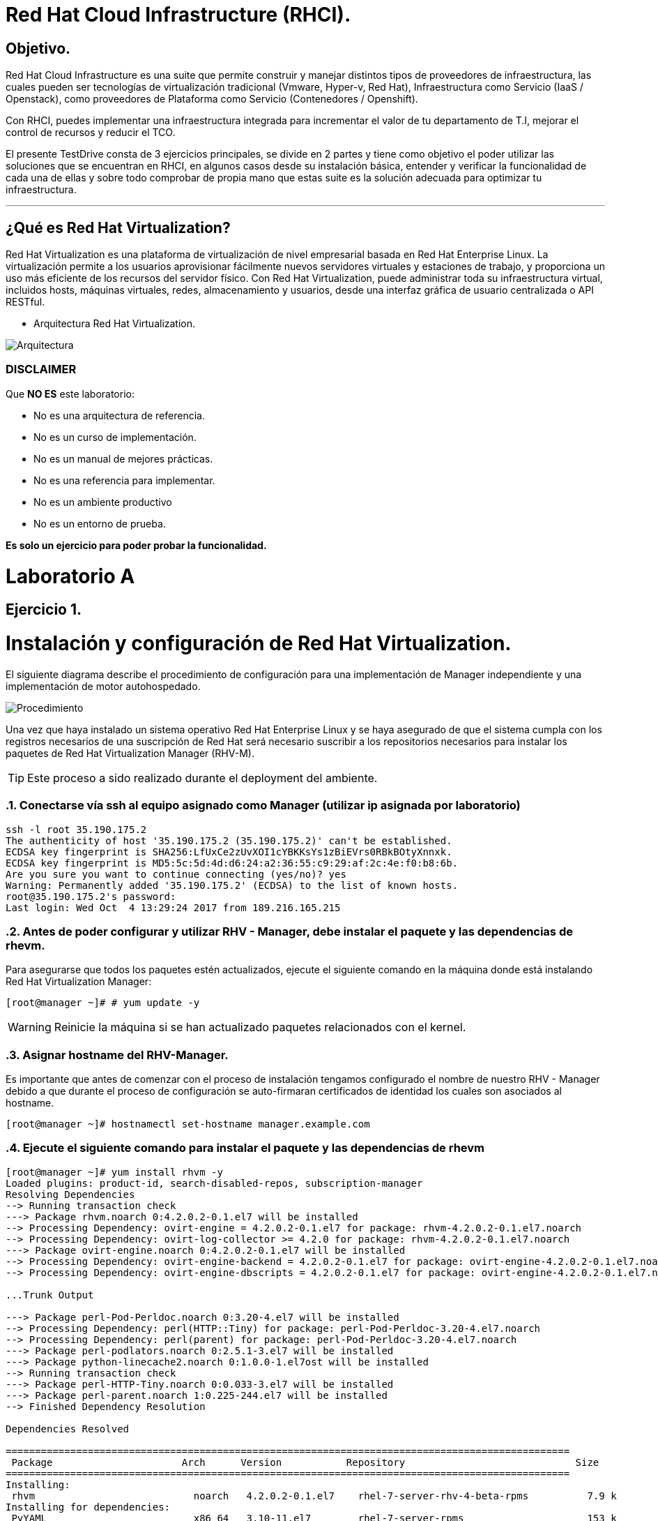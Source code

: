 = Red Hat Cloud Infrastructure (RHCI).



== Objetivo.

Red Hat Cloud Infrastructure es una suite que permite construir y manejar distintos tipos de proveedores de infraestructura, 
las cuales pueden  ser tecnologías de virtualización tradicional (Vmware, Hyper-v, Red Hat), Infraestructura como Servicio 
(IaaS / Openstack), como proveedores de Plataforma como Servicio (Contenedores / Openshift).

Con RHCI, puedes implementar una infraestructura integrada para incrementar el valor de tu departamento de T.I, mejorar el
control de recursos y reducir el TCO.

El presente TestDrive consta de 3 ejercicios principales, se divide en 2 partes y tiene como objetivo el poder utilizar 
las soluciones que se encuentran en RHCI, en algunos casos desde su instalación básica, entender y verificar la funcionalidad
de cada una de ellas y sobre todo comprobar de propia mano que estas suite es la solución adecuada para optimizar tu infraestructura.

---
== ¿Qué es Red Hat Virtualization?

Red Hat Virtualization es una plataforma de virtualización de nivel empresarial basada en Red Hat Enterprise Linux. 
La virtualización permite a los usuarios aprovisionar fácilmente nuevos servidores virtuales y estaciones de trabajo, y 
proporciona un uso más eficiente de los recursos del servidor físico. Con Red Hat Virtualization, puede administrar toda 
su infraestructura virtual, incluidos hosts, máquinas virtuales, redes, almacenamiento y usuarios, desde una interfaz 
gráfica de usuario centralizada o API RESTful.

* Arquitectura Red Hat Virtualization.

image::./img/471.png[Arquitectura]


=== DISCLAIMER
Que *NO ES* este laboratorio:

  • No es una arquitectura de referencia.
  • No es un curso de implementación.
  • No es un manual de mejores prácticas.
  • No es una referencia para implementar.
  • No es un ambiente productivo
  • No es un entorno de prueba.

*Es solo un ejercicio para poder probar la funcionalidad.*

= Laboratorio A
== Ejercicio 1.

= Instalación y configuración de Red Hat Virtualization.
El siguiente diagrama describe el procedimiento de configuración para una implementación de Manager independiente y una implementación de motor autohospedado.

image::./img/RHEV_SHE_454569_0717_JCS_deployment_02.png[Procedimiento]

Una vez que haya instalado un sistema operativo Red Hat Enterprise Linux y se haya asegurado de que el sistema cumpla con los  registros necesarios de una suscripción de Red Hat será necesario suscribir a los repositorios necesarios para instalar los paquetes de Red Hat Virtualization Manager (RHV-M).

TIP: Este proceso a sido realizado durante el deployment del ambiente.

:sectnums:
=== Conectarse vía ssh al equipo asignado como Manager (utilizar ip asignada por laboratorio)
----
ssh -l root 35.190.175.2
The authenticity of host '35.190.175.2 (35.190.175.2)' can't be established.
ECDSA key fingerprint is SHA256:LfUxCe2zUvXOI1cYBKKsYs1zBiEVrs0RBkBOtyXnnxk.
ECDSA key fingerprint is MD5:5c:5d:4d:d6:24:a2:36:55:c9:29:af:2c:4e:f0:b8:6b.
Are you sure you want to continue connecting (yes/no)? yes
Warning: Permanently added '35.190.175.2' (ECDSA) to the list of known hosts.
root@35.190.175.2's password:
Last login: Wed Oct  4 13:29:24 2017 from 189.216.165.215
----

=== Antes de poder configurar y utilizar RHV - Manager, debe instalar el paquete y las dependencias de rhevm.

Para asegurarse que todos los paquetes estén actualizados, ejecute el siguiente comando en la máquina donde está instalando Red Hat Virtualization Manager:
----
[root@manager ~]# # yum update -y
----

WARNING: Reinicie la máquina si se han actualizado paquetes relacionados con el kernel.

=== Asignar hostname del RHV-Manager.

Es importante que antes de comenzar con el proceso de instalación tengamos configurado el nombre de nuestro RHV - Manager
debido a que durante el proceso de configuración se auto-firmaran certificados de identidad los cuales son asociados al hostname.

----
[root@manager ~]# hostnamectl set-hostname manager.example.com
----

=== Ejecute el siguiente comando para instalar el paquete y las dependencias de rhevm 
----
[root@manager ~]# yum install rhvm -y
Loaded plugins: product-id, search-disabled-repos, subscription-manager
Resolving Dependencies
--> Running transaction check
---> Package rhvm.noarch 0:4.2.0.2-0.1.el7 will be installed
--> Processing Dependency: ovirt-engine = 4.2.0.2-0.1.el7 for package: rhvm-4.2.0.2-0.1.el7.noarch
--> Processing Dependency: ovirt-log-collector >= 4.2.0 for package: rhvm-4.2.0.2-0.1.el7.noarch
---> Package ovirt-engine.noarch 0:4.2.0.2-0.1.el7 will be installed
--> Processing Dependency: ovirt-engine-backend = 4.2.0.2-0.1.el7 for package: ovirt-engine-4.2.0.2-0.1.el7.noarch
--> Processing Dependency: ovirt-engine-dbscripts = 4.2.0.2-0.1.el7 for package: ovirt-engine-4.2.0.2-0.1.el7.noarch

...Trunk Output

---> Package perl-Pod-Perldoc.noarch 0:3.20-4.el7 will be installed
--> Processing Dependency: perl(HTTP::Tiny) for package: perl-Pod-Perldoc-3.20-4.el7.noarch
--> Processing Dependency: perl(parent) for package: perl-Pod-Perldoc-3.20-4.el7.noarch
---> Package perl-podlators.noarch 0:2.5.1-3.el7 will be installed
---> Package python-linecache2.noarch 0:1.0.0-1.el7ost will be installed
--> Running transaction check
---> Package perl-HTTP-Tiny.noarch 0:0.033-3.el7 will be installed
---> Package perl-parent.noarch 1:0.225-244.el7 will be installed
--> Finished Dependency Resolution

Dependencies Resolved

================================================================================================
 Package                      Arch      Version           Repository                             Size
================================================================================================
Installing:
 rhvm                        	noarch   4.2.0.2-0.1.el7    rhel-7-server-rhv-4-beta-rpms          7.9 k
Installing for dependencies:
 PyYAML                      	x86_64   3.10-11.el7        rhel-7-server-rpms                     153 k
 ansible                     	noarch   2.4.1.0-1.el7ae    rhel-7-server-rhv-4-beta-rpms          7.6 M
 ant                      		noarch   1.9.2-9.el7        rhel-7-server-rpms                     1.9 M
 antlr-tool                  	noarch   2.7.7-30.el7       rhel-7-server-rpms                     357 k
 aopalliance                	noarch   1.0-8.el7          rhel-7-server-rhv-4-tools-beta-rpms     11 k

...Trunk Output

 xml-commons-resolver     		noarch   1.2-15.el7         rhel-7-server-rpms                     108 k
 xmlrpc-client                noarch   1:3.1.3-8.el7      rhel-7-server-rhv-4-tools-beta-rpms     57 k
 xmlrpc-common              	noarch   1:3.1.3-8.el7      rhel-7-server-rhv-4-tools-beta-rpms    105 k
 xpp3                       	noarch   1.1.3.8-11.el7     rhel-7-server-rpms                     336 k
 xz-java                    	noarch   1.3-3.el7          rhel-7-server-rhv-4-tools-beta-rpms     89 k
 yajl                     		x86_64   2.0.4-4.el7        rhel-7-server-rpms                      39 k
 yum-plugin-versionlock      	noarch   1.1.31-42.el7      rhel-7-server-rpms                      32 k

Transaction Summary
======================================================================================================
Install  1 Package (+639 Dependent packages)

Total download size: 1.0 G
Installed size: 2.0 G
Downloading packages:
(1/640): PyYAML-3.10-11.el7.x86_64.rpm				                     	| 153 kB  00:00:00
(2/640): ant-1.9.2-9.el7.noarch.rpm                               	| 1.9 MB  00:00:00
(3/640): antlr-tool-2.7.7-30.el7.noarch.rpm                       	| 357 kB  00:00:00
(4/640): apache-commons-collections-3.2.1-22.el7_2.noarch.rpm     	| 509 kB  00:00:00
(5/640): apache-commons-beanutils-1.8.3-14.el7.noarch.rpm          	| 213 kB  00:00:00

...Trunk Output

(637/640): yajl-2.0.4-4.el7.x86_64.rpm                          	 |  39 kB  00:00:00
(638/640): yum-plugin-versionlock-1.1.31-42.el7.noarch.rpm         |  32 kB  00:00:00
(639/640): xz-java-1.3-3.el7.noarch.rpm                         	 |  89 kB  00:00:00
(640/640): rhv-guest-tools-iso-4.2-1.el7ev.noarch.rpm           	 | 273 MB  00:00:55
---------------------------------------------------------------------------------------------------------------------------
Total                                                             6.1 MB/s | 1.0 GB  00:02:49
Running transaction check
Running transaction test
Transaction test succeeded
Running transaction
  Installing : ruby-libs-2.0.0.648-30.el7.x86_64                          		1/640
  Installing : otopi-1.7.5-1.el7ev.noarch                                   	2/640
  Installing : openvswitch-2.7.3-2.git20171010.el7fdp.x86_64               		3/640

...Trunk Output

  Verifying  : jsr-311-1.1.1-6.el7.noarch                                 	637/640
  Verifying  : httpd-2.4.6-67.el7_4.6.x86_64                              	638/640
  Verifying  : eap7-hibernate-entitymanager-5.1.10-1....ep7.el7.noarch     	639/640
  Verifying  : 1:msv-msv-2013.5.1-7.el7.noarch                            	640/640

Installed:
  rhvm.noarch 0:4.2.0.2-0.1.el7

Dependency Installed:
  ant.noarch 0:1.9.2-9.el7
  antlr-tool.noarch 0:2.7.7-30.el7

...Trunk Output

  yajl.x86_64 0:2.0.4-4.el7
  yum-plugin-versionlock.noarch 0:1.1.31-42.el7

Complete!
----

=== Configuración de RHV-M
Después de haber instalado el paquete y las dependencias de rhevm , debe configurar Red Hat Virtualization Manager utilizando el comando engine-setup. Este comando le hace una serie de preguntas y, después de proporcionar los valores requeridos para todas las preguntas, aplica esa configuración e inicia el servicio ovirt-engine.

La descripción detallada de las tareas que realiza cada pregunta lo encuentra en el siguiente link.

https://access.redhat.com/documentation/en-us/red_hat_virtualization/4.2-beta/html-single/installation_guide/#Red_Hat_Enterprise_Virtualization_Manager_Configuration_Overview[CONFIGURACIÓN RED HAT VIRTUALIZATION]

WARNING: Seleccionar las opciones como se muestran a continuación

----
[root@manager ~]# engine-setup
----
* Configure Engine on this host (Yes, No) [Yes]: *Yes*
* Configure Image I/O Proxy on this host? (Yes, No) [Yes]: *Yes*
* Configure WebSocket Proxy on this host (Yes, No) [Yes]: *Yes*
* Configure Data Warehouse on this host (Yes, No) [Yes]: *Yes*
* Configure VM Console Proxy on this host (Yes, No) [Yes]: *Yes*
* Configure ovirt-provider-ovn (Yes, No) [Yes]: *Yes*
* Do you want Setup to configure the firewall? (Yes, No) [Yes]: *Yes*
* Where is the DWH database located? (Local, Remote) [Local]: *Local*
* Would you like Setup to automatically configure postgresql and create DWH database, or prefer to perform that manually? (Automatic, Manual) [Automatic]: *Automatic*
* Where is the Engine database located? (Local, Remote) [Local]: *Local*
* Would you like Setup to automatically configure postgresql and create Engine database, or prefer to perform that manually? (Automatic, Manual) [Automatic]: *Automatic*
* Engine admin password: *Redhat1!*
* Confirm engine admin password: *Redhat1!*
* Application mode (Virt, Gluster, Both) [Both]: *Both*
* Use default credentials (admin@internal) for ovirt-provider-ovn (Yes, No) [Yes]: *Yes*
* Default SAN wipe after delete (Yes, No) [No]: *No*
* Organization name for certificate [example.com]: *Enter*
* Do you wish to set the application as the default page of the web server? (Yes, No) [Yes]: *Yes*
* Setup can configure apache to use SSL using a certificate issued from the internal CA. Do you wish Setup to configure that, or prefer to perform that manually? (Automatic, Manual) [Automatic]: *Automatic*
* Please choose Data Warehouse sampling scale: *1*

=== El preview de configuración quedará de la siguiente forma:
----
[ INFO  ] Stage: Setup validation

          --== CONFIGURATION PREVIEW ==--

          Application mode                        : both
          Default SAN wipe after delete           : False
          Firewall manager                        : firewalld
          Update Firewall                         : True
          Host FQDN                               : manager.example.com
          Configure local Engine database         : True
          Set application as default page         : True
          Configure Apache SSL                    : True
          Engine database secured connection      : False
          Engine database user name               : engine
          Engine database name                    : engine
          Engine database host                    : localhost
          Engine database port                    : 5432
          Engine database host name validation    : False
          Engine installation                     : True
          PKI organization                        : example.com
          Set up ovirt-provider-ovn               : True
          Configure WebSocket Proxy               : True
          DWH installation                        : True
          DWH database secured connection         : False
          DWH database host                       : localhost
          DWH database user name                  : ovirt_engine_history
          DWH database name                       : ovirt_engine_history
          DWH database port                       : 5432
          DWH database host name validation       : False
          Configure local DWH database            : True
          Configure Image I/O Proxy               : True
          Configure VMConsole Proxy               : True
----

=== Comienza el Proceso de configuración
----

          Please confirm installation settings (OK, Cancel) [OK]: OK
[ INFO  ] Stage: Transaction setup
[ INFO  ] Stopping engine service
[ INFO  ] Stopping ovirt-fence-kdump-listener service
[ INFO  ] Stopping dwh service
[ INFO  ] Stopping Image I/O Proxy service
[ INFO  ] Stopping vmconsole-proxy service
[ INFO  ] Stopping websocket-proxy service
[ INFO  ] Stage: Misc configuration
[ INFO  ] Stage: Package installation
[ INFO  ] Stage: Misc configuration
[ INFO  ] Upgrading CA
[ INFO  ] Initializing PostgreSQL
[ INFO  ] Creating PostgreSQL 'engine' database
[ INFO  ] Configuring PostgreSQL
[ INFO  ] Creating PostgreSQL 'ovirt_engine_history' database
[ INFO  ] Configuring PostgreSQL
[ INFO  ] Creating CA
[ INFO  ] Creating/refreshing Engine database schema
[ INFO  ] Creating/refreshing DWH database schema
[ INFO  ] Configuring Image I/O Proxy
[ INFO  ] Setting up ovirt-vmconsole proxy helper PKI artifacts
[ INFO  ] Setting up ovirt-vmconsole SSH PKI artifacts
[ INFO  ] Configuring WebSocket Proxy
[ INFO  ] Creating/refreshing Engine 'internal' domain database schema
[ INFO  ] Adding default OVN provider to database
[ INFO  ] Adding OVN provider secret to database
[ INFO  ] Setting a password for internal user admin
[ INFO  ] Generating post install configuration file '/etc/ovirt-engine-setup.conf.d/20-setup-ovirt-post.conf'
[ INFO  ] Stage: Transaction commit
[ INFO  ] Stage: Closing up
[ INFO  ] Starting engine service
[ INFO  ] Starting dwh service
[ INFO  ] Restarting ovirt-vmconsole proxy service

          --== SUMMARY ==--

[ INFO  ] Restarting httpd
          Please use the user 'admin@internal' and password specified in order to login
          Web access is enabled at:
              http://manager.example.com:80/ovirt-engine
              https://manager.example.com:443/ovirt-engine
          Internal CA 3B:E0:A2:A7:52:E2:50:67:D8:B3:F7:EE:42:6C:4F:3E:16:8E:020
          SSH fingerprint: SHA256:l7ioZsIBJoFYYMTUMaby7y96OHn+lWbmGSZ7g7/ueIk

          --== END OF SUMMARY ==--

[ INFO  ] Stage: Clean up
          Log file is located at /var/log/ovirt-engine/setup/ovirt-engine-setup-20180201113839-zwnhrs.log
[ INFO  ] Generating answer file '/var/lib/ovirt-engine/setup/answers/20180201114201-setup.conf'
[ INFO  ] Stage: Pre-termination
[ INFO  ] Stage: Termination
[ INFO  ] Execution of setup completed successfully
----

=== Conectándose al Portal de Administración. (utilizar ip asignada por laboratorio)

Acceda al Portal de administración utilizando un navegador web.

  1 En un navegador web, vaya a, {manager-fqdn} con el nombre de dominio completo que proporcionó durante la instalación. https://your-manager-fqdn/ovirt-engine.

  2 Haga clic en Portal de administración. Se muestra una página de inicio de sesión de SSO. El inicio de sesión de SSO le permite iniciar sesión en la administración y en el portal de VM al mismo tiempo.

  3 Ingrese su nombre de usuario y contraseña. Si está iniciando sesión por primera vez, use el nombre de usuario admin junto con la contraseña que especificó durante la instalación.

  4 Seleccione el dominio contra el cual autenticar desde la lista de Dominios. Si está iniciando sesión con el nombre de usuario administrador interno , seleccione el dominio interno.

  5 Haga clic en Iniciar sesión.

  6 Puede ver el Portal de administración en varios idiomas. La selección predeterminada se elegirá en función de la configuración regional de su navegador web. Si desea ver el Portal de administración en un idioma que no sea el predeterminado, seleccione su idioma preferido de la lista desplegable en la página de bienvenida.

== Ejercicio 2.

= Instalación y configuración de Red Hat Host.

Red Hat Virtualization soporta dos tipos de hosts: Red Hat Virtualization Hypervisor (RHVH) y Red Hat Enterprise Linux Host. Dependiendo de los requisitos de su entorno, es posible que desee utilizar un solo tipo o ambos en su entorno Red Hat Virtualization. Se recomienda instalar y conectar al menos dos hosts al entorno Red Hat Virtualization. Cuando adjunte solo un host, no podrá acceder a características como migración en vivo y la alta disponibilidad.

----
ssh -l root 104.196.124.183
The authenticity of host '104.196.124.183 (104.196.124.183)' can't be established.
ECDSA key fingerprint is SHA256:LfUxCe2zUvXOI1cYBKKsYs1zBiEVrs0RBkBOtyXnnxk.
ECDSA key fingerprint is MD5:5c:5d:4d:d6:24:a2:36:55:c9:29:af:2c:4e:f0:b8:6b.
Are you sure you want to continue connecting (yes/no)? yes
Warning: Permanently added '104.196.124.183' (ECDSA) to the list of known hosts.
root@104.196.124.183's password:
Last failed login: Thu Feb  1 11:46:06 CST 2018 from 157.192.196.104.bc.googleusercontent.com on ssh:notty
There were 14 failed login attempts since the last successful login.
Last login: Wed Oct  4 13:29:24 2017 from 189.216.165.215
----

=== Instalación de paquete cockpit-ovirt-dashboard.

Un host de Red Hat Enterprise Linux, también conocido como hipervisor basado en RHEL, se basa en una instalación básica estándar de Red Hat Enterprise Linux en un servidor físico

Asegúrese de que todos los paquetes actualmente instalados estén actualizados:

----
[root@manager ~]# yum update -y
----
Puede instalar una interfaz de usuario de Cockpit para supervisar los recursos del host y realizar tareas administrativas.

Cockpit es un administrador de servidor que facilita la administración de sus servidores GNU/Linux a través de un navegador web.

----
[root@hiper1 ~]# yum install cockpit-ovirt-dashboard
Loaded plugins: product-id, search-disabled-repos, subscription-manager
Resolving Dependencies
--> Running transaction check
---> Package cockpit-ovirt-dashboard.noarch 0:0.10.10-0.el7ev will be installed
--> Processing Dependency: otopi >= 1.5.2-1 for package: cockpit-ovirt-dashboard-0.10.10-0.el7ev.noarch
--> Processing Dependency: vdsm >= 4.17.999-610 for package: cockpit-ovirt-dashboard-0.10.10-0.el7ev.noarch

...Trunk Output

--> Running transaction check
---> Package perl-HTTP-Tiny.noarch 0:0.033-3.el7 will be installed
---> Package perl-parent.noarch 1:0.225-244.el7 will be installed
--> Finished Dependency Resolution

Dependencies Resolved

============================================================================================================================
 Package                           Arch            Version                          Repository                      Size
============================================================================================================================
Installing:
 cockpit-ovirt-dashboard      noarch        0.10.10-0.el7ev                   rhel-7-server-rhv-4-mgmt-agent-rpms      7.0 M
 OVMF                         noarch        20170228-5.gitc325e41585e3.el7    rhel-7-server-rpms                       1.5 M
 OpenIPMI-modalias            x86_64        2.0.19-15.el7                     rhel-7-server-rpms                        15 k

...Trunk Output

 xmlrpc-c                         x86_64          1.32.5-1905.svn2451.el7     rhel-7-server-rpms                       130 k
 xmlrpc-c-client                  x86_64          1.32.5-1905.svn2451.el7     rhel-7-server-rpms                        32 k
 yajl                             x86_64          2.0.4-4.el7                 rhel-7-server-rpms                        39 k
Transaction Summary
========================================================================================
Install  1 Package (+325 Dependent packages)

Total download size: 112 M
Installed size: 353 M
Is this ok [y/d/N]: y
Downloading packages:
(1/326): OpenIPMI-modalias-2.0.19-15.el7.x86_64.rpm                       |  15 kB  00:00:00
(2/326): PyYAML-3.10-11.el7.x86_64.rpm                                    | 153 kB  00:00:00
(3/326): OVMF-20170228-5.gitc325e41585e3.el7.noarch.rpm                   | 1.5 MB  00:00:00

...Trunk Output

(324/326): xmlrpc-c-client-1.32.5-1905.svn2451.el7.x86_64.rpm             |  32 kB  00:00:00
(325/326): yajl-2.0.4-4.el7.x86_64.rpm                                    |  39 kB  00:00:00
(326/326): yum-utils-1.1.31-42.el7.noarch.rpm                             | 117 kB  00:00:00
------------------------------------------------------------------------------------------
Total                                                                    2.5 MB/s | 112 MB  00:00:45
Running transaction check
Running transaction test
Transaction test succeeded
Running transaction
  Installing : satyr-0.13-14.el7.x86_64                                       1/326
  Installing : ruby-libs-2.0.0.648-30.el7.x86_64                              2/326
  Installing : yajl-2.0.4-4.el7.x86_64                                        3/326

...Trunk Output

  Verifying  : seabios-bin-1.10.2-3.el7_4.1.noarch                          324/326
  Verifying  : abrt-addon-pstoreoops-2.1.11-48.el7.x86_64                   325/326
  Verifying  : setools-libs-3.3.8-1.1.el7.x86_64                            326/326

Installed:
  cockpit-ovirt-dashboard.noarch 0:0.10.10-0.el7ev
Dependency Installed:
  OVMF.noarch 0:20170228-5.gitc325e41585e3.el7     OpenIPMI-modalias.x86_64 0:2.0.19-15.el7       PyYAML.x86_64 0:3.10-11.el7
  abrt.x86_64 0:2.1.11-48.el7                      abrt-addon-ccpp.x86_64 0:2.1.11-48.el7         abrt-addon-

...Trunk Output

  vdsm-xmlrpc.noarch 0:4.19.45-1.el7ev             vdsm-yajsonrpc.noarch 0:4.19.45-1.el7ev           virt-v2v.x86_64 
  xmlrpc-c.x86_64 0:1.32.5-1905.svn2451.el7        xmlrpc-c-client.x86_64 0:1.32.5-1905.svn2451.el7  yajl.x86_64
  yum-utils.noarch 0:1.1.31-42.el7

Complete!
----

=== Habilitar e iniciar servicio cockpit
----
[root@hiper1 ~]# systemctl enable cockpit.socket
Created symlink from /etc/systemd/system/sockets.target.wants/cockpit.socket to /usr/lib/systemd/system/cockpit.socket.

[root@hiper1 ~]# systemctl start cockpit.socket
----

=== Modificar hostname de equipo RHV-H
----
[root@hiper1 ~]# hostnamectl set-hostname hiper1.example.com
----

=== Reinicio de equipo
----
[root@hiper1 ~]# reboot
PolicyKit daemon disconnected from the bus.
We are no longer a registered authentication agent.
Connection to 104.196.124.183 closed by remote host.
Connection to 104.196.124.183 closed.
----

=== Conectarse vía ssh a equipo asignado de Storage (utilizar ip asignada por laboratorio)
----
ssh -l root 35.196.62.237
The authenticity of host '35.196.62.237 (35.196.62.237)' can't be established.
ECDSA key fingerprint is SHA256:LfUxCe2zUvXOI1cYBKKsYs1zBiEVrs0RBkBOtyXnnxk.
ECDSA key fingerprint is MD5:5c:5d:4d:d6:24:a2:36:55:c9:29:af:2c:4e:f0:b8:6b.
Are you sure you want to continue connecting (yes/no)? yes
Warning: Permanently added '35.196.62.237' (ECDSA) to the list of known hosts.
root@35.196.62.237's password:
Last login: Wed Oct  4 13:29:24 2017 from 189.216.165.215
----

=== Enlistar particiones en disco
----
[root@storage ~]# fdisk -l

Disk /dev/sda: 214.7 GB, 214748364800 bytes, 419430400 sectors
Units = sectors of 1 * 512 = 512 bytes
Sector size (logical/physical): 512 bytes/4096 bytes
I/O size (minimum/optimal): 4096 bytes/4096 bytes
Disk label type: dos
Disk identifier: 0x000ad69e

   Device Boot      Start         End      Blocks   Id  System
/dev/sda1   *        2048     2099199     1048576   83  Linux
/dev/sda2         2099200    31457279    14679040   8e  Linux LVM

Disk /dev/mapper/rhel-root: 13.4 GB, 13417578496 bytes, 26206208 sectors
Units = sectors of 1 * 512 = 512 bytes
Sector size (logical/physical): 512 bytes/4096 bytes
I/O size (minimum/optimal): 4096 bytes/4096 bytes


Disk /dev/mapper/rhel-swap: 1610 MB, 1610612736 bytes, 3145728 sectors
Units = sectors of 1 * 512 = 512 bytes
Sector size (logical/physical): 512 bytes/4096 bytes
I/O size (minimum/optimal): 4096 bytes/4096 bytes
----
=== Enlistar Volume Groups
----
[root@storage ~]# vgs
  VG   #PV #LV #SN Attr   VSize  VFree
  rhel   1   2   0 wz--n- 14.00g    0
----
=== Enlistar Physical Volumes
----
[root@storage ~]# pvs
  PV         VG   Fmt  Attr PSize  PFree
  /dev/sda2  rhel lvm2 a--  14.00g    0
----
=== Crear una nueva partición en dispositivo /dev/sda
----
[root@storage ~]# fdisk /dev/sda

The device presents a logical sector size that is smaller than
the physical sector size. Aligning to a physical sector (or optimal
I/O) size boundary is recommended, or performance may be impacted.
Welcome to fdisk (util-linux 2.23.2).

Changes will remain in memory only, until you decide to write them.
Be careful before using the write command.
----
=== Seleccionar "n" para nueva partición
----

Command (m for help): n
----
=== Seleccionar "p" para partición de tipo primaria
----
Partition type:
   p   primary (2 primary, 0 extended, 2 free)
   e   extended
Select (default p):
Using default response p
----
=== Presionar "Enter" para seleccionar numero de partición Default
----
Partition number (3,4, default 3):
First sector (31457280-419430399, default 31457280):
Using default value 31457280
----
=== Presionar "Enter" para seleccionar tamaño de partición Default
----
Last sector, +sectors or +size{K,M,G} (31457280-419430399, default 419430399):
Using default value 419430399
Partition 3 of type Linux and of size 185 GiB is set
----
=== Seleccionar "w" para escribir tabla de partición
----
Command (m for help): w
The partition table has been altered!

Calling ioctl() to re-read partition table.

WARNING: Re-reading the partition table failed with error 16: Device or resource busy.
The kernel still uses the old table. The new table will be used at
the next reboot or after you run partprobe(8) or kpartx(8)
Syncing disks.
----
=== Ejecutar lectura de nueva tabla de partición en dispositivo /dev/sda
----
[root@storage ~]# partprobe /dev/sda
----
=== Creación de nuevo Physical Volume en nueva partición
----
[root@storage ~]# pvcreate /dev/sda3
  Physical volume "/dev/sda3" successfully created.
----
=== Extender Volume Group "rhel" hacía el nuevo Physical Volume
----
[root@storage ~]# vgextend rhel /dev/sda3
  Volume group "rhel" successfully extended
----
=== Verificar nuevo tamaño de Volume Group
----
[root@storage ~]# vgs
  VG   #PV #LV #SN Attr   VSize   VFree
  rhel   2   2   0 wz--n- 198.99g 185.00g
----
=== Extender el Logical Volume /root con nuevo
----
[root@storage ~]# lvextend -L +160G /dev/rhel/root
  Size of logical volume rhel/root changed from 12.50 GiB (3199 extents) to 172.50 GiB (44159 extents).
  Logical volume rhel/root successfully resized.
----
=== Verificar nuevo tamaño de LOgical Volume
----
[root@storage ~]# lvscan
  ACTIVE            '/dev/rhel/swap' [1.50 GiB] inherit
  ACTIVE            '/dev/rhel/root' [172.50 GiB] inherit
----
=== Extender el Filesystem
----
[root@storage ~]# xfs_growfs /
meta-data=/dev/mapper/rhel-root  isize=512    agcount=4, agsize=818944 blks
         =                       sectsz=512   attr=2, projid32bit=1
         =                       crc=1        finobt=0 spinodes=0
data     =                       bsize=4096   blocks=3275776, imaxpct=25
         =                       sunit=0      swidth=0 blks
naming   =version 2              bsize=4096   ascii-ci=0 ftype=1
log      =internal               bsize=4096   blocks=2560, version=2
         =                       sectsz=512   sunit=0 blks, lazy-count=1
realtime =none                   extsz=4096   blocks=0, rtextents=0
data blocks changed from 3275776 to 45218816
----
=== Verificar el nuevo tamaño del Filesystem montado en /root
----
[root@storage ~]# df -h
Filesystem             Size  Used Avail Use% Mounted on
/dev/mapper/rhel-root  173G  971M  172G   1% /
devtmpfs               1.8G     0  1.8G   0% /dev
tmpfs                  1.9G     0  1.9G   0% /dev/shm
tmpfs                  1.9G  8.3M  1.8G   1% /run
tmpfs                  1.9G     0  1.9G   0% /sys/fs/cgroup
/dev/sda1             1014M  121M  894M  12% /boot
tmpfs                  371M     0  371M   0% /run/user/0
----
=== Crear directorio /exports para compartir almacenamiento vía NFS
----
[root@storage ~]# mkdir /exports
----
=== Cambiar owner de directorio /exports
----
[root@storage ~]# chown 36.36 /exports
----
=== Crear directorios user1/data
----
[root@storage ~]# cd /exports/
[root@storage exports]# mkdir user1
[root@storage exports]# mkdir user1/data
----
=== Cambiar owner de directorios dentro de /exports
----
[root@storage ~]# chown 36.36 -R /exports
----
=== Instalar paquete [package]`nfs-utils`
----
[root@storage exports]# yum install nfs*
Loaded plugins: product-id, search-disabled-repos, subscription-manager
Resolving Dependencies
--> Running transaction check
---> Package nfs-utils.x86_64 1:1.3.0-0.48.el7_4.1 will be installed
--> Processing Dependency: gssproxy >= 0.7.0-3 for package: 1:nfs-utils-1.3.0-0.48.el7_4.1.x86_64

--> Running transaction check
---> Package perl-HTTP-Tiny.noarch 0:0.033-3.el7 will be installed
---> Package perl-parent.noarch 1:0.225-244.el7 will be installed
---> Package python-backports.x86_64 0:1.0-8.el7 will be installed
--> Finished Dependency Resolution

Dependencies Resolved

========================================================================================
 Package                            Arch         Version                 Repository           Size
========================================================================================
Installing:
 nfs-utils                         x86_64      1:1.3.0-0.48.el7_4.1    rhel-7-server-rpms     398 k
 nfs4-acl-tools                    x86_64      0.3.3-15.el7            rhel-7-server-rpms      47 k
 nfsometer                         noarch      1.7-1.el7               rhel-7-server-rpms     133 k
 nfstest                           noarch      2.1.5-1.el7             rhel-7-server-rpms     529 k
Installing for dependencies:
 SDL                               x86_64      1.2.15-14.el7           rhel-7-server-rpms     204 k

...Trunk Output

 texlive-kpathsea-lib              x86_64      2:2012-38.20130427      rhel-7-server-rpms      78 k
 time                              x86_64      1.7-45.el7              rhel-7-server-rpms      30 k
Updating for dependencies:
 glib2                             x86_64      2.50.3-3.el7            rhel-7-server-rpms     2.3 M
 krb5-libs                         x86_64      1.15.1-8.el7            rhel-7-server-rpms     746 k

Transaction Summary
===================================================================================================
Install  4 Packages (+126 Dependent packages)
Upgrade             (   2 Dependent packages)

Total download size: 78 M
Is this ok [y/d/N]: y
Downloading packages:
Delta RPMs disabled because /usr/bin/applydeltarpm not installed.
warning: /var/cache/yum/x86_64/7Server/rhel-7-server-rpms/packages/SDL-1.2.15-14.el7.x86_64.rpm:
Header V3 RSA/SHA256 Signature, key ID fd431d51: NOKEY                          ]  0.0 B/s |    0 B  --:--:-- ETA
Public key for SDL-1.2.15-14.el7.x86_64.rpm is not installed
(1/132): SDL-1.2.15-14.el7.x86_64.rpm                                          | 204 kB  00:00:00
(2/132): agg-2.5-18.el7.x86_64.rpm                                             | 145 kB  00:00:00

...Trunk Output

(132/132): time-1.7-45.el7.x86_64.rpm                                          |  30 kB  00:00:00
-------------------------------------------------------------------------------------------------
Total                                                                          3.1 MB/s |  78 MB  00:00:25
Retrieving key from file:///etc/pki/rpm-gpg/RPM-GPG-KEY-redhat-release
Importing GPG key 0xFD431D51:
 Userid     : "Red Hat, Inc. (release key 2) <security@redhat.com>"
 Fingerprint: 567e 347a d004 4ade 55ba 8a5f 199e 2f91 fd43 1d51
 Package    : redhat-release-server-7.3-7.el7.x86_64 (@anaconda/7.3)
 From       : /etc/pki/rpm-gpg/RPM-GPG-KEY-redhat-release
Is this ok [y/N]: y
Importing GPG key 0x2FA658E0:
 Userid     : "Red Hat, Inc. (auxiliary key) <security@redhat.com>"
 Fingerprint: 43a6 e49c 4a38 f4be 9abf 2a53 4568 9c88 2fa6 58e0
 Package    : redhat-release-server-7.3-7.el7.x86_64 (@anaconda/7.3)
 From       : /etc/pki/rpm-gpg/RPM-GPG-KEY-redhat-release
Is this ok [y/N]: y
Running transaction check
Running transaction test
Transaction test succeeded
Running transaction
  Updating   : glib2-2.50.3-3.el7.x86_64                                       1/134
  Installing : 2:libpng-1.5.13-7.el7_2.x86_64                                  2/134
  Installing : libjpeg-turbo-1.2.90-5.el7.x86_64

  ...Trunk Output

  Verifying  : glib2-2.46.2-4.el7.x86_64 n                                   134/134

Installed:
  nfs-utils.x86_64 1:1.3.0-0.48.el7_4.1                                   nfs4-acl-tools.x86_64 0:0.3.3-15.el7
  nfsometer.noarch 0:1.7-1.el7                                            nfstest.noarch 0:2.1.5-1.el7

Dependency Installed:
  SDL.x86_64 0:1.2.15-14.el7                                              agg.x86_64 0:2.5-18.el7                             
  atlas.x86_64 0:3.10.1-12.el7                                            avahi-libs.x86_64 0:0.6.31-17.el7                   
  cairo.x86_64 0:1.14.8-2.el7                                             cups-libs.x86_64 1:1.6.3-29.el7                   
  
...Trunk Output

  texlive-dvipng.noarch 2:svn26689.1.14-38.el7                            texlive-dvipng-bin.x86_
  texlive-kpathsea-bin.x86_64 2:svn27347.0-38.20130427_r30134.el7         texlive-kpathsea-lib.x86_64

Dependency Updated:
  glib2.x86_64 0:2.50.3-3.el7                                             krb5-libs.x86_64 0:1.15.1-8.el7

Complete!
----

=== Modificar archivo en /etc/exports para configurar el compartido de almacenamiento por NFS::
----
[root@storage exports]# vi /etc/exports
----
=== Verificar configuración adecuada de NFS
----
[root@storage exports]# exportfs -vra
exporting *:/exports
----
=== Iniciar y habilitar el servicio NFS
----
[root@storage exports]# systemctl start nfs

[root@storage exports]# systemctl enable nfs
Created symlink from /etc/systemd/system/multi-user.target.wants/nfs-server.service to /usr/lib/systemd/system/nfs-server.service.
----
=== Detener y deshabilitar el servicio de firewall para permitir compartir almacenamiento sin restricción
----
[root@storage exports]# systemctl stop firewalld
[root@storage exports]# systemctl disable firewalld
Removed symlink /etc/systemd/system/dbus-org.fedoraproject.FirewallD1.service.
Removed symlink /etc/systemd/system/basic.target.wants/firewalld.service
----
=== Verificar que se esté compartiendo almacenamiento configurado
----
[root@storage exports]# showmount -e localhost
Export list for localhost:
/exports *
----

----
[root@storage exports]# exit
logout
Connection to 35.196.62.237 closed.
